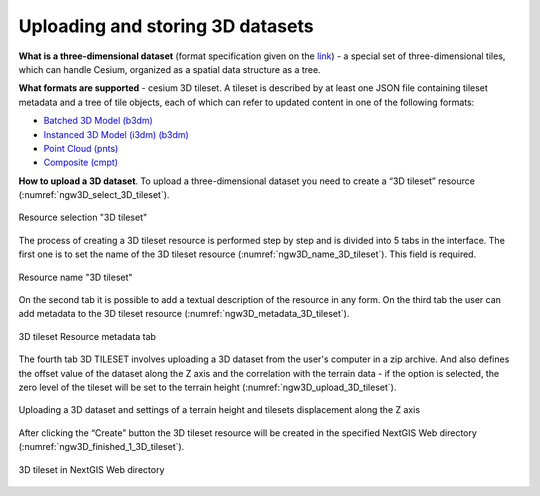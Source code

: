 .. sectionauthor:: Roman Gainullov <roman.gainullov@nextgis.com>

.. _ngw_3d_tilesets:

Uploading and storing 3D datasets
=================================

.. _ngw_3D_tileset:

**What is a three-dimensional dataset** (format specification given on the `link <https://github.com/CesiumGS/3d-tiles>`_) - a special set of three-dimensional tiles,
which can handle Cesium, organized as a spatial data structure as a tree.

.. _ngw_3D_tileset_formats:

**What formats are supported**  - cesium 3D tileset.
A tileset is described by at least one JSON file containing tileset metadata and a tree of tile objects,
each of which can refer to updated content in one of the following formats:

* `Batched 3D Model (b3dm) <https://github.com/CesiumGS/3d-tiles/blob/master/specification/TileFormats/Batched3DModel/README.md>`_
* `Instanced 3D Model (i3dm) (b3dm) <https://github.com/CesiumGS/3d-tiles/blob/master/specification/TileFormats/Instanced3DModel/README.md>`_
* `Point Cloud (pnts) <https://github.com/CesiumGS/3d-tiles/blob/master/specification/TileFormats/PointCloud/README.md>`_
* `Composite (cmpt) <https://github.com/CesiumGS/3d-tiles/blob/master/specification/TileFormats/Composite/README.md>`_

.. _ngw_3D_tileset_upload:

**How to upload a 3D dataset**.
To upload a three-dimensional dataset you need to create a “3D tileset” resource (:numref:`ngw3D_select_3D_tileset`).

.. figure:: _static/ngw3D_select_3D_tileset_en.png
   :name: ngw3D_select_3D_tileset
   :align: center
   :width: 7cm

   Resource selection "3D tileset"

The process of creating a 3D tileset resource is performed step by step and is divided into 5 tabs in the interface.
The first one is to set the name of the 3D tileset resource (:numref:`ngw3D_name_3D_tileset`). This field is required.

.. figure:: _static/ngw3D_name_3D_tileset_en.png
   :name: ngw3D_name_3D_tileset
   :align: center
   :width: 20cm

   Resource name "3D tileset"


On the second tab it is possible to add a textual description of the resource in any form.
On the third tab the user can add metadata to the 3D tileset resource (:numref:`ngw3D_metadata_3D_tileset`).

.. figure:: _static/ngw3D_metadata_3D_tileset_en.png
   :name: ngw3D_metadata_3D_tileset
   :align: center
   :width: 20cm

   3D tileset Resource metadata tab

The fourth tab 3D TILESET involves uploading a 3D dataset from the user's computer in a zip archive.
And also defines the offset value of the dataset along the Z axis and the correlation with the terrain data - if the option is selected,
the zero level of the tileset will be set to the terrain height (:numref:`ngw3D_upload_3D_tileset`). 

.. figure:: _static/ngw3D_upload_3D_tileset_en.png
   :name: ngw3D_upload_3D_tileset
   :align: center
   :width: 20cm

   Uploading a 3D dataset and settings of a terrain height and tilesets displacement along the Z axis

After clicking the “Create” button the 3D tileset resource will be created in the specified NextGIS Web directory (:numref:`ngw3D_finished_1_3D_tileset`).

.. figure:: _static/ngw3D_finished_1_3D_tileset_en.png
   :name: ngw3D_finished_1_3D_tileset
   :align: center
   :width: 20cm

   3D tileset in NextGIS Web directory
